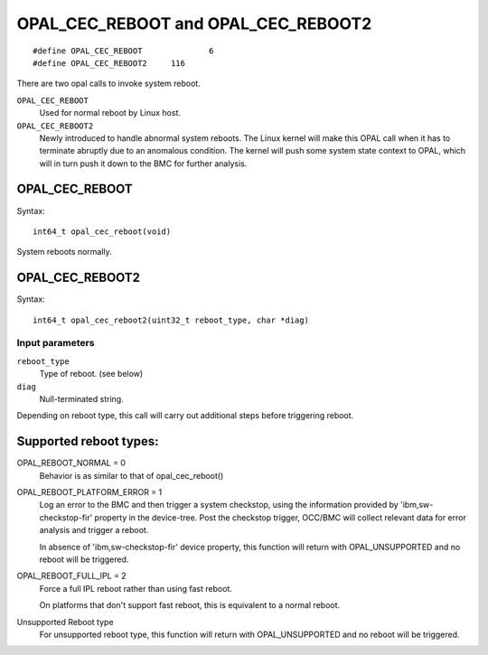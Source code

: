OPAL_CEC_REBOOT and OPAL_CEC_REBOOT2
====================================
::

   #define OPAL_CEC_REBOOT		6
   #define OPAL_CEC_REBOOT2	116

There are two opal calls to invoke system reboot.

``OPAL_CEC_REBOOT``
  Used for normal reboot by Linux host.

``OPAL_CEC_REBOOT2``
  Newly introduced to handle abnormal system reboots.
  The Linux kernel will make this OPAL call when it has to terminate
  abruptly due to an anomalous condition. The kernel will push some system
  state context to OPAL, which will in turn push it down to the BMC for
  further analysis.

OPAL_CEC_REBOOT
---------------
Syntax: ::

  int64_t opal_cec_reboot(void)

System reboots normally.

OPAL_CEC_REBOOT2
----------------
Syntax: ::

  int64_t opal_cec_reboot2(uint32_t reboot_type, char *diag)

Input parameters
^^^^^^^^^^^^^^^^
``reboot_type``
  Type of reboot. (see below)

``diag``
  Null-terminated string.

Depending on reboot type, this call will carry out additional steps
before triggering reboot.

Supported reboot types:
-----------------------

OPAL_REBOOT_NORMAL = 0
	Behavior is as similar to that of opal_cec_reboot()

OPAL_REBOOT_PLATFORM_ERROR = 1
	Log an error to the BMC and then trigger a system checkstop, using
	the information provided by 'ibm,sw-checkstop-fir' property in the
	device-tree. Post the checkstop trigger, OCC/BMC will collect
	relevant data for error analysis and trigger a reboot.

	In absence of 'ibm,sw-checkstop-fir' device property, this function
	will return with OPAL_UNSUPPORTED and no reboot will be triggered.

OPAL_REBOOT_FULL_IPL = 2
	Force a full IPL reboot rather than using fast reboot.

	On platforms that don't support fast reboot, this is equivalent to a
	normal reboot.

Unsupported Reboot type
	For unsupported reboot type, this function will return with
	OPAL_UNSUPPORTED and no reboot will be triggered.
